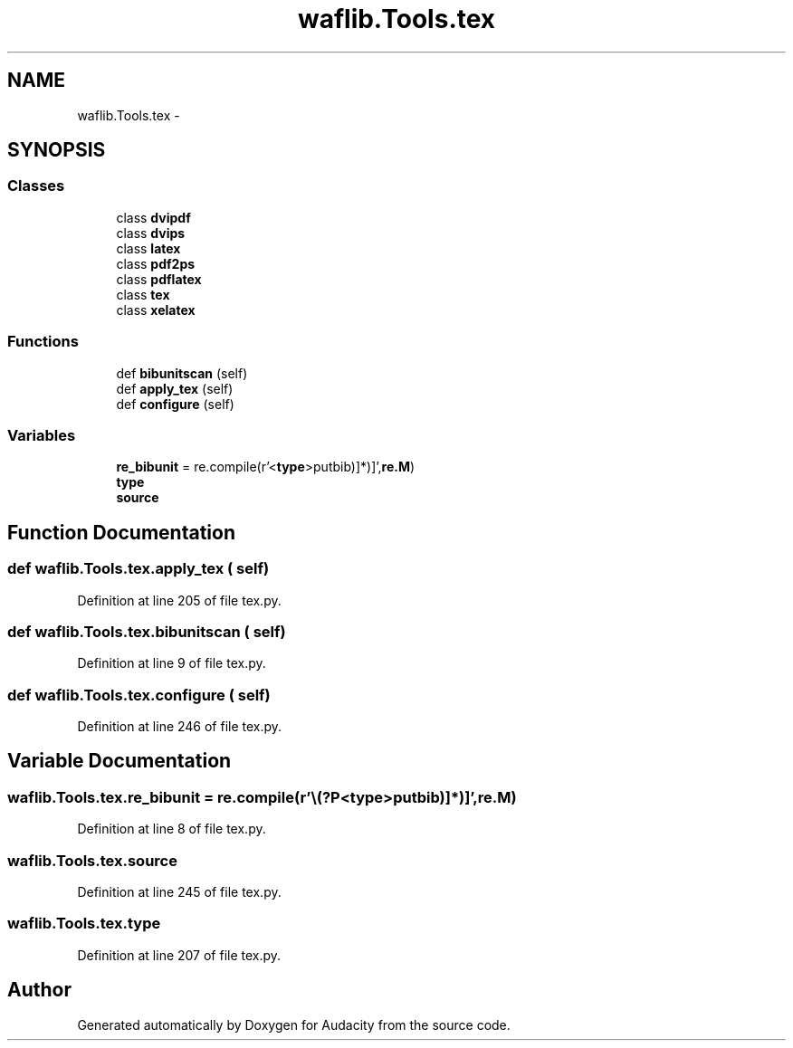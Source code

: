 .TH "waflib.Tools.tex" 3 "Thu Apr 28 2016" "Audacity" \" -*- nroff -*-
.ad l
.nh
.SH NAME
waflib.Tools.tex \- 
.SH SYNOPSIS
.br
.PP
.SS "Classes"

.in +1c
.ti -1c
.RI "class \fBdvipdf\fP"
.br
.ti -1c
.RI "class \fBdvips\fP"
.br
.ti -1c
.RI "class \fBlatex\fP"
.br
.ti -1c
.RI "class \fBpdf2ps\fP"
.br
.ti -1c
.RI "class \fBpdflatex\fP"
.br
.ti -1c
.RI "class \fBtex\fP"
.br
.ti -1c
.RI "class \fBxelatex\fP"
.br
.in -1c
.SS "Functions"

.in +1c
.ti -1c
.RI "def \fBbibunitscan\fP (self)"
.br
.ti -1c
.RI "def \fBapply_tex\fP (self)"
.br
.ti -1c
.RI "def \fBconfigure\fP (self)"
.br
.in -1c
.SS "Variables"

.in +1c
.ti -1c
.RI "\fBre_bibunit\fP = re\&.compile(r'\\\\(?P<\fBtype\fP>putbib)\\[(?P<file>[^\\[\\]]*)\\]',\fBre\&.M\fP)"
.br
.ti -1c
.RI "\fBtype\fP"
.br
.ti -1c
.RI "\fBsource\fP"
.br
.in -1c
.SH "Function Documentation"
.PP 
.SS "def waflib\&.Tools\&.tex\&.apply_tex ( self)"

.PP
Definition at line 205 of file tex\&.py\&.
.SS "def waflib\&.Tools\&.tex\&.bibunitscan ( self)"

.PP
Definition at line 9 of file tex\&.py\&.
.SS "def waflib\&.Tools\&.tex\&.configure ( self)"

.PP
Definition at line 246 of file tex\&.py\&.
.SH "Variable Documentation"
.PP 
.SS "waflib\&.Tools\&.tex\&.re_bibunit = re\&.compile(r'\\\\(?P<\fBtype\fP>putbib)\\[(?P<file>[^\\[\\]]*)\\]',\fBre\&.M\fP)"

.PP
Definition at line 8 of file tex\&.py\&.
.SS "waflib\&.Tools\&.tex\&.source"

.PP
Definition at line 245 of file tex\&.py\&.
.SS "waflib\&.Tools\&.tex\&.type"

.PP
Definition at line 207 of file tex\&.py\&.
.SH "Author"
.PP 
Generated automatically by Doxygen for Audacity from the source code\&.
